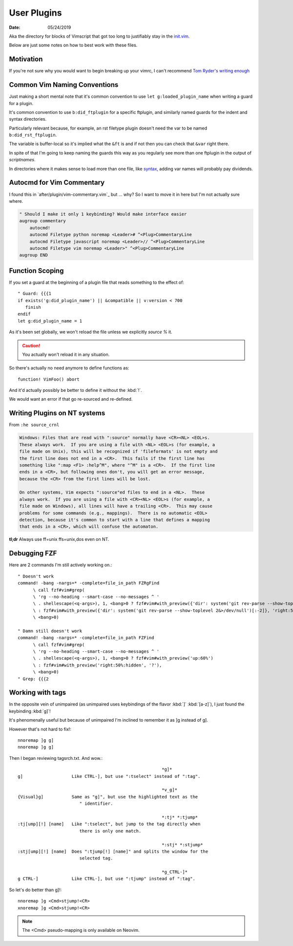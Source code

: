 .. _plugin-README:

=============
User Plugins
=============

:date: 05/24/2019

.. highlight:: vim

Aka the directory for blocks of Vimscript that got too long to justifiably
stay in the `init.vim <../init.vim>`_.

Below are just some notes on how to best work with these files.


Motivation
==========

If you're not sure why you would want to begin breaking up your vimrc,
I can't recommend `Tom Ryder's writing enough
<https://vimways.org/2018/from-vimrc-to-vim>`_


Common Vim Naming Conventions
=============================

Just making a short mental note that it's common convention to use
``let g:loaded_plugin_name`` when writing a guard for a plugin.

It's common convention to use ``b:did_ftplugin`` for a specific ftplugin,
and similarly named guards for the indent and syntax directories.

Particularly relevant because, for example, an rst filetype plugin doesn't
need the var to be named ``b:did_rst_ftplugin``.

The variable is buffer-local so it's implied what the
``&ft`` is and if not then you can check that ``&var`` right there.

In spite of that I'm going to keep naming the guards this way as
you regularly see more than one ftplugin in the output of `scriptnames`.

In directories where it makes sense to load more than one file, like `syntax`_,
adding var names will probably pay dividends.

.. _syntax: ../syntax


Autocmd for Vim Commentary
===========================

I found this in `after/plugin/vim-commentary.vim`_ but ... why? So I want
to move it in here but I'm not actually sure where.

.. code-block:: vim

   " Should I make it only 1 keybinding? Would make interface easier
   augroup commentary
       autocmd!
       autocmd Filetype python noremap <Leader># ^<Plug>CommentaryLine
       autocmd Filetype javascript noremap <Leader>// ^<Plug>CommentaryLine
       autocmd Filetype vim noremap <Leader>" ^<Plug>CommentaryLine
   augroup END


Function Scoping
=================

If you set a guard at the beginning of a plugin file that reads something
to the effect of::

   " Guard: {{{1
   if exists('g:did_plugin_name') || &compatible || v:version < 700
      finish
   endif
   let g:did_plugin_name = 1

As it's been set globally, we won't reload the file unless we explicitly
`source %` it.

.. caution:: You actually won't reload it in any situation.


So there's actually no need anymore to define functions as::

   function! VimFoo() abort

And it'd actually possibly be better to define it without the :kbd:`!`.

We would want an error if that go re-sourced and re-defined.


Writing Plugins on NT systems
==============================

From ``:he source_crnl``

.. are you allowed to do that for a directive?

.. code-block:: help

   Windows: Files that are read with ":source" normally have <CR><NL> <EOL>s.
   These always work.  If you are using a file with <NL> <EOL>s (for example, a
   file made on Unix), this will be recognized if 'fileformats' is not empty and
   the first line does not end in a <CR>.  This fails if the first line has
   something like ":map <F1> :help^M", where "^M" is a <CR>.  If the first line
   ends in a <CR>, but following ones don't, you will get an error message,
   because the <CR> from the first lines will be lost.

   On other systems, Vim expects ":source"ed files to end in a <NL>.  These
   always work.  If you are using a file with <CR><NL> <EOL>s (for example, a
   file made on Windows), all lines will have a trailing <CR>.  This may cause
   problems for some commands (e.g., mappings).  There is no automatic <EOL>
   detection, because it's common to start with a line that defines a mapping
   that ends in a <CR>, which will confuse the automaton.

**tl;dr** Always use ff=unix ffs=unix,dos even on NT.


Debugging FZF
==============

Here are 2 commands I'm still actively working on.::

   " Doesn't work
   command! -bang -nargs=* -complete=file_in_path FZRgFind
         \ call fzf#vim#grep(
         \ 'rg --no-heading --smart-case --no-messages ^ '
         \ . shellescape(<q-args>), 1, <bang>0 ? fzf#vim#with_preview({'dir': system('git rev-parse --show-toplevel 2&>/dev/null')[:-2]}, 'up:60%')
         \ : fzf#vim#with_preview({'dir': system('git rev-parse --show-toplevel 2&>/dev/null')[:-2]}, 'right:50%:hidden', '?'),
         \ <bang>0)

   " Damn still doesn't work
   command! -bang -nargs=* -complete=file_in_path FZFind
         \ call fzf#vim#grep(
         \ 'rg --no-heading --smart-case --no-messages ^ '
         \ . shellescape(<q-args>), 1, <bang>0 ? fzf#vim#with_preview('up:60%')
         \ : fzf#vim#with_preview('right:50%:hidden', '?'),
         \ <bang>0)
   " Grep: {{{2


Working with tags
==================

In the opposite vein of unimpaired (as unimpaired uses keybindings of the
flavor :kbd:`]` :kbd:`[a-z]`), I just found the keybinding :kbd:`g]`!

It's phenomenally useful but because of unimpaired I'm inclined to remember it
as ]g instead of g].

However that's not hard to fix!::

   nnoremap ]g g]
   nnoremap ]g g]

Then I began reviewing tagsrch.txt. And wow.::

                                                           *g]*
   g]			Like CTRL-], but use ":tselect" instead of ":tag".

                                                           *v_g]*
   {Visual}g]		Same as "g]", but use the highlighted text as the
                           " identifier.

                                                           *:tj* *:tjump*
   :tj[ump][!] [name]	Like ":tselect", but jump to the tag directly when
                           there is only one match.

                                                           *:stj* *:stjump*
   :stj[ump][!] [name]	Does ":tjump[!] [name]" and splits the window for the
                           selected tag.

                                                           *g_CTRL-]*
   g CTRL-]		Like CTRL-], but use ":tjump" instead of ":tag".

So let's do better than g]!::

   nnoremap ]g <Cmd>stjump!<CR>
   xnoremap ]g <Cmd>stjump!<CR>


.. note::
   The <Cmd> pseudo-mapping is only available on Neovim.
